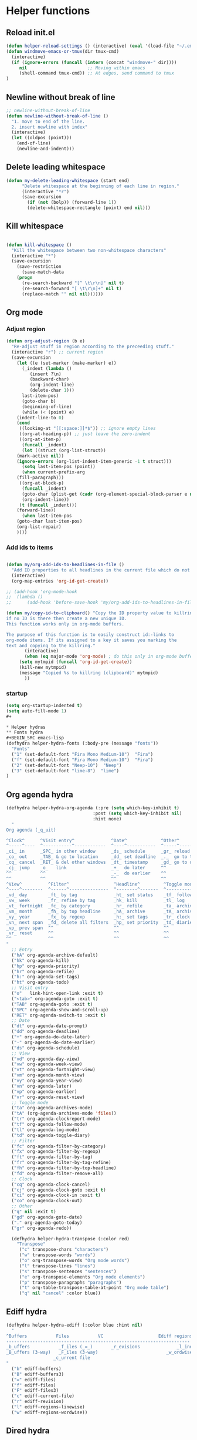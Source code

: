 #+STARTUP: indent
* Helper functions
** Reload init.el 
#+BEGIN_SRC emacs-lisp
(defun helper-reload-settings () (interactive) (eval '(load-file "~/.emacs.d/init.el"))) ;; Reload init.el
(defun windmove-emacs-or-tmux(dir tmux-cmd)
  (interactive)
  (if (ignore-errors (funcall (intern (concat "windmove-" dir))))
     nil                       ;; Moving within emacs
     (shell-command tmux-cmd)) ;; At edges, send command to tmux
)

#+END_SRC       
** Newline without break of line
#+BEGIN_SRC emacs-lisp
;; newline-without-break-of-line
(defun newline-without-break-of-line ()
  "1. move to end of the line.
  2. insert newline with index"
  (interactive)
  (let ((oldpos (point)))
    (end-of-line)
    (newline-and-indent)))
#+END_SRC 
** Delete leading whitespace
#+BEGIN_SRC emacs-lisp
(defun my-delete-leading-whitespace (start end)
	  "Delete whitespace at the beginning of each line in region."
	  (interactive "*r")
	  (save-excursion
	    (if (not (bolp)) (forward-line 1))
	    (delete-whitespace-rectangle (point) end nil)))
#+END_SRC 
** Kill whitespace
#+BEGIN_SRC emacs-lisp

(defun kill-whitespace ()
  "Kill the whitespace between two non-whitespace characters"
  (interactive "*")
  (save-excursion
    (save-restriction
      (save-match-data
	(progn
	  (re-search-backward "[^ \t\r\n]" nil t)
	  (re-search-forward "[ \t\r\n]+" nil t)
	  (replace-match "" nil nil))))))

#+END_SRC

** Org mode
*** Adjust region
#+BEGIN_SRC emacs-lisp
(defun org-adjust-region (b e)
  "Re-adjust stuff in region according to the preceeding stuff."
  (interactive "r") ;; current region
  (save-excursion
    (let ((e (set-marker (make-marker) e))
      (_indent (lambda ()
	     (insert ?\n)
	     (backward-char)
	     (org-indent-line)
	     (delete-char 1)))
      last-item-pos)
      (goto-char b)
      (beginning-of-line)
      (while (< (point) e)
    (indent-line-to 0)
    (cond
     ((looking-at "[[:space:]]*$")) ;; ignore empty lines
     ((org-at-heading-p)) ;; just leave the zero-indent
     ((org-at-item-p)
      (funcall _indent)
      (let ((struct (org-list-struct))
	(mark-active nil))
	(ignore-errors (org-list-indent-item-generic -1 t struct)))
      (setq last-item-pos (point))
      (when current-prefix-arg
	(fill-paragraph)))
     ((org-at-block-p)
      (funcall _indent)
      (goto-char (plist-get (cadr (org-element-special-block-parser e nil)) :contents-end))
      (org-indent-line))
     (t (funcall _indent)))
    (forward-line))
      (when last-item-pos
    (goto-char last-item-pos)
    (org-list-repair)
    ))))
#+END_SRC
*** Add ids to items
#+BEGIN_SRC emacs-lisp

(defun my/org-add-ids-to-headlines-in-file ()
  "Add ID properties to all headlines in the current file which do not already have one."
  (interactive)
  (org-map-entries 'org-id-get-create))

;; (add-hook 'org-mode-hook
;;  (lambda ()
;;	    (add-hook 'before-save-hook 'my/org-add-ids-to-headlines-in-file nil 'local)))

(defun my/copy-id-to-clipboard() "Copy the ID property value to killring,
if no ID is there then create a new unique ID.
This function works only in org-mode buffers.

The purpose of this function is to easily construct id:-links to
org-mode items. If its assigned to a key it saves you marking the
text and copying to the killring."
       (interactive)
       (when (eq major-mode 'org-mode) ; do this only in org-mode buffers
	 (setq mytmpid (funcall 'org-id-get-create))
	 (kill-new mytmpid)
	 (message "Copied %s to killring (clipboard)" mytmpid)
       ))
#+END_SRC
*** startup 
#+BEGIN_SRC emacs-lisp
(setq org-startup-indented t)
(setq auto-fill-mode 1)
#+

* Helper hydras
** Fonts hydra
#+BEGIN_SRC emacs-lisp
(defhydra helper-hydra-fonts (:body-pre (message "fonts"))
  "Fonts"
  ("1" (set-default-font "Fira Mono Medium-10")  "Fira")
  ("f" (set-default-font "Fira Mono Medium-10")  "Fira")
  ("2" (set-default-font "Neep-10")  "Neep")
  ("3" (set-default-font "lime-8")  "lime")
)
#+END_SRC
** Org agenda hydra
#+BEGIN_SRC emacs-lisp
(defhydra helper-hydra-org-agenda (:pre (setq which-key-inhibit t)
                                 :post (setq which-key-inhibit nil)
                                 :hint none)
  "
Org agenda (_q_uit)

^Clock^      ^Visit entry^              ^Date^             ^Other^
^-----^----  ^-----------^------------  ^----^-----------  ^-----^---------
_ci_ in      _SPC_ in other window      _ds_ schedule      _gr_ reload
_co_ out     _TAB_ & go to location     _dd_ set deadline  _._  go to today
_cq_ cancel  _RET_ & del other windows  _dt_ timestamp     _gd_ go to date
_cj_ jump    _o_   link                 _+_  do later      ^^
^^           ^^                         _-_  do earlier    ^^
^^           ^^                         ^^                 ^^
^View^          ^Filter^                 ^Headline^         ^Toggle mode^
^----^--------  ^------^---------------  ^--------^-------  ^-----------^----
_vd_ day        _ft_ by tag              _ht_ set status    _tf_ follow
_vw_ week       _fr_ refine by tag       _hk_ kill          _tl_ log
_vt_ fortnight  _fc_ by category         _hr_ refile        _ta_ archive trees
_vm_ month      _fh_ by top headline     _hA_ archive       _tA_ archive files
_vy_ year       _fx_ by regexp           _h:_ set tags      _tr_ clock report
_vn_ next span  _fd_ delete all filters  _hp_ set priority  _td_ diaries
_vp_ prev span  ^^                       ^^                 ^^
_vr_ reset      ^^                       ^^                 ^^
^^              ^^                       ^^                 ^^
"
  ;; Entry
  ("hA" org-agenda-archive-default)
  ("hk" org-agenda-kill)
  ("hp" org-agenda-priority)
  ("hr" org-agenda-refile)
  ("h:" org-agenda-set-tags)
  ("ht" org-agenda-todo)
  ;; Visit entry
  ("o"   link-hint-open-link :exit t)
  ("<tab>" org-agenda-goto :exit t)
  ("TAB" org-agenda-goto :exit t)
  ("SPC" org-agenda-show-and-scroll-up)
  ("RET" org-agenda-switch-to :exit t)
  ;; Date
  ("dt" org-agenda-date-prompt)
  ("dd" org-agenda-deadline)
  ("+" org-agenda-do-date-later)
  ("-" org-agenda-do-date-earlier)
  ("ds" org-agenda-schedule)
  ;; View
  ("vd" org-agenda-day-view)
  ("vw" org-agenda-week-view)
  ("vt" org-agenda-fortnight-view)
  ("vm" org-agenda-month-view)
  ("vy" org-agenda-year-view)
  ("vn" org-agenda-later)
  ("vp" org-agenda-earlier)
  ("vr" org-agenda-reset-view)
  ;; Toggle mode
  ("ta" org-agenda-archives-mode)
  ("tA" (org-agenda-archives-mode 'files))
  ("tr" org-agenda-clockreport-mode)
  ("tf" org-agenda-follow-mode)
  ("tl" org-agenda-log-mode)
  ("td" org-agenda-toggle-diary)
  ;; Filter
  ("fc" org-agenda-filter-by-category)
  ("fx" org-agenda-filter-by-regexp)
  ("ft" org-agenda-filter-by-tag)
  ("fr" org-agenda-filter-by-tag-refine)
  ("fh" org-agenda-filter-by-top-headline)
  ("fd" org-agenda-filter-remove-all)
  ;; Clock
  ("cq" org-agenda-clock-cancel)
  ("cj" org-agenda-clock-goto :exit t)
  ("ci" org-agenda-clock-in :exit t)
  ("co" org-agenda-clock-out)
  ;; Other
  ("q" nil :exit t)
  ("gd" org-agenda-goto-date)
  ("." org-agenda-goto-today)
  ("gr" org-agenda-redo))

  (defhydra helper-hydra-transpose (:color red)
    "Transpose"
     ("c" transpose-chars "characters")
     ("w" transpose-words "words")
     ("o" org-transpose-words "Org mode words")
     ("l" transpose-lines "lines")
     ("s" transpose-sentences "sentences")
     ("e" org-transpose-elements "Org mode elements")
     ("p" transpose-paragraphs "paragraphs")
     ("t" org-table-transpose-table-at-point "Org mode table")
     ("q" nil "cancel" :color blue))

#+END_SRC

** Ediff hydra
#+BEGIN_SRC emacs-lisp
(defhydra helper-hydra-ediff (:color blue :hint nil)
  "
^Buffers           Files           VC                     Ediff regions
----------------------------------------------------------------------
_b_uffers           _f_iles (_=_)       _r_evisions              _l_inewise
_B_uffers (3-way)   _F_iles (3-way)                          _w_ordwise
                  _c_urrent file
"
  ("b" ediff-buffers)
  ("B" ediff-buffers3)
  ("=" ediff-files)
  ("f" ediff-files)
  ("F" ediff-files3)
  ("c" ediff-current-file)
  ("r" ediff-revision)
  ("l" ediff-regions-linewise)
  ("w" ediff-regions-wordwise))
#+END_SRC

** Dired hydra
#+BEGIN_SRC emacs-lisp
(defhydra hydra-dired (:hint nil :color pink)
  "
_+_ mkdir          _v_iew           _m_ark             _(_ details        _i_nsert-subdir    wdired
_C_opy             _O_ view other   _U_nmark all       _)_ omit-mode      _$_ hide-subdir    C-x C-q : edit
_D_elete           _o_pen other     _u_nmark           _l_ redisplay      _w_ kill-subdir    C-c C-c : commit
_R_ename           _M_ chmod        _t_oggle           _g_ revert buf     _e_ ediff          C-c ESC : abort
_Y_ rel symlink    _G_ chgrp        _E_xtension mark   _s_ort             _=_ pdiff
_S_ymlink          ^ ^              _F_ind marked      _._ toggle hydra   \\ flyspell
_r_sync            ^ ^              ^ ^                ^ ^                _?_ summary
_z_ compress-file  _A_ find regexp
_Z_ compress       _Q_ repl regexp

T - tag prefix
"
  ("\\" dired-do-ispell)
  ("(" dired-hide-details-mode)
  (")" dired-omit-mode)
  ("+" dired-create-directory)
  ("=" diredp-ediff)         ;; smart diff
  ("?" dired-summary)
  ("$" diredp-hide-subdir-nomove)
  ("A" dired-do-find-regexp)
  ("C" dired-do-copy)        ;; Copy all marked files
  ("D" dired-do-delete)
  ("E" dired-mark-extension)
  ("e" dired-ediff-files)
  ("F" dired-do-find-marked-files)
  ("G" dired-do-chgrp)
  ("g" revert-buffer)        ;; read all directories again (refresh)
  ("i" dired-maybe-insert-subdir)
  ("l" dired-do-redisplay)   ;; relist the marked or singel directory
  ("M" dired-do-chmod)
  ("m" dired-mark)
  ("O" dired-display-file)
  ("o" dired-find-file-other-window)
  ("Q" dired-do-find-regexp-and-replace)
  ("R" dired-do-rename)
  ("r" dired-do-rsynch)
  ("S" dired-do-symlink)
  ("s" dired-sort-toggle-or-edit)
  ("t" dired-toggle-marks)
  ("U" dired-unmark-all-marks)
  ("u" dired-unmark)
  ("v" dired-view-file)      ;; q to exit, s to search, = gets line #
  ("w" dired-kill-subdir)
  ("Y" dired-do-relsymlink)
  ("z" diredp-compress-this-file)
  ("Z" dired-do-compress)
  ("q" nil)
  ("." nil :color blue))

(eval-after-load "dired" '(progn (define-key dired-mode-map "." 'hydra-dired/body)))
#+END_SRC

** Rectangle hydra
#+BEGIN_SRC emacs-lisp
(defhydra helper-hydra-rectangle (:body-pre (rectangle-mark-mode 1)
                                     :color pink
                                     :hint nil
                                     :post (deactivate-mark))
"
  ^_k_^       _w_ copy      _o_pen       _N_umber-lines        
_h_   _l_     _y_ank        _t_ype       _e_xchange-point      
  ^_j_^       _d_ kill      _c_lear      _r_eset-region-mark   
^^^^          _u_ndo        _g_ quit     ^ ^                   
"
  ("k" rectangle-previous-line)
  ("j" rectangle-next-line)
  ("h" rectangle-backward-char)
  ("l" rectangle-forward-char)
  ("d" kill-rectangle)                    ;; C-x r k
  ("y" yank-rectangle)                    ;; C-x r y
  ("w" copy-rectangle-as-kill)            ;; C-x r M-w
  ("o" open-rectangle)                    ;; C-x r o
  ("t" string-rectangle)                  ;; C-x r t
  ("c" clear-rectangle)                   ;; C-x r c
  ("e" rectangle-exchange-point-and-mark) ;; C-x C-x
  ("N" rectangle-number-lines)            ;; C-x r N
  ("r" (if (region-active-p)
           (deactivate-mark)
         (rectangle-mark-mode 1)))
  ("u" undo nil)
  ("g" nil))      ;; ok
#+END_SRC

** Window hydra
#+BEGIN_SRC emacs-lisp
(defhydra helper-hydra-window (:color red
                        :hint nil)
  "
 Split: _v_ert _x_:horz
Delete: _o_nly  _da_ce  _dw_indow  _db_uffer  _df_rame
  Move: _s_wap
Frames: _f_rame new  _df_ delete
  Misc: _m_ark _a_ce  _u_ndo  _r_edo"
  ("h" windmove-left)
  ("j" windmove-down)
  ("k" windmove-up)
  ("l" windmove-right)
  ("H" hydra-move-splitter-left)
  ("J" hydra-move-splitter-down)
  ("K" hydra-move-splitter-up)
  ("L" hydra-move-splitter-right)
  ("|" (lambda ()
         (interactive)
         (split-window-right)
         (windmove-right)))
  ("_" (lambda ()
         (interactive)
         (split-window-below)
         (windmove-down)))
  ("v" split-window-right)
  ("x" split-window-below)
  ;("t" transpose-frame "'")
  ;; winner-mode must be enabled
  ("u" winner-undo)
  ("r" winner-redo) ;;Fixme, not working?
  ("o" delete-other-windows :exit t)
  ("a" ace-window :exit t)
  ("f" new-frame :exit t)
  ("s" ace-swap-window)
  ("da" ace-delete-window)
  ("dw" delete-window)
  ("db" kill-this-buffer)
  ("df" delete-frame :exit t)
  ("q" nil)
  ;("i" ace-maximize-window "ace-one" :color blue)
  ;("b" ido-switch-buffer "buf")
  ("m" headlong-bookmark-jump))
#+END_SRC
** Yasnippet hydra
#+BEGIN_SRC emacs-lisp
(defhydra helper-hydra-yasnippet (:color blue :hint nil)
  "
              ^YASnippets^
--------------------------------------------
  Modes:    Load/Visit:    Actions:

 _g_lobal  _d_irectory    _i_nsert
 _m_inor   _f_ile         _t_ryout
 _e_xtra   _l_ist         _n_ew
         _a_ll
"
  ("d" yas-load-directory)
  ("e" yas-activate-extra-mode)
  ("i" yas-insert-snippet)
  ("f" yas-visit-snippet-file :color blue)
  ("n" yas-new-snippet)
  ("t" yas-tryout-snippet)
  ("l" yas-describe-tables)
  ("g" yas/global-mode)
  ("m" yas/minor-mode)
  ("a" yas-reload-all))
#+END_SRC
** persp helper hydra
#+BEGIN_SRC emacs-lisp
(desktop-save-mode 1)
(defhydra helper-hydra-persp (:color blue :hint nil)
  ("`" persp-switch "perspective switch")
  ("i" persp-import "perspective import")
  ("n" persp-next "perspective next")
("1" persp-switch-last "last"))

#+END_SRC

* Global keybindings
#+BEGIN_SRC emacs-lisp
(global-set-key (kbd "<Scroll_Lock>") 'toggle-selective-display)
(global-set-key (kbd "<f12>") 'helm-mini)
(global-set-key (kbd "<C-f12>") 'fasd-find-file)
(global-set-key (kbd "C-j") 'join-line)
#+END_SRC
        
** rctarl map
:PROPERTIES:
:ID:       ba6d5a1c-53f1-47c7-abfe-714c2112381f
:END:                   

#+BEGIN_SRC emacs-lisp

(global-set-key [f8] 'rctrlmap)
 (progn
   ;; define a prefix keymap
   (define-prefix-command 'rctrlmap)
   (define-key rctrlmap [f8 right] (lambda() (interactive) (enlarge-window-horizontally 5)))1
   (define-key rctrlmap [f8 left] (lambda() (interactive) (shrink-window-horizontally 5)))
   (define-key rctrlmap [f8 up] (lambda() (interactive) (enlarge-window 5)))
   (define-key rctrlmap [f8 down] (lambda() (interactive) (shrink-window 5)))

   (define-key rctrlmap [left] 'helm-gtags-previous-history)
   (define-key rctrlmap [right] 'helm-gtags-next-history)
   (define-key rctrlmap [up] 'helm-gtags-dwim)
   (define-key rctrlmap [down] 'helm-gtags-pop-stack)
   (define-key rctrlmap [?\r] 'helm-gtags-select)
   (define-key rctrlmap [f9] 'helm-gtags-tags-in-this-function)
   (define-key rctrlmap (kbd "r") 'helm-gtags-find-rtag)
   (define-key rctrlmap (kbd "C-r") 'helm-gtags-find-rtag)
   (define-key rctrlmap (kbd "f") 'helm-gtags-find-files)
   (define-key rctrlmap (kbd "C-f") 'helm-gtags-find-files)
   (define-key rctrlmap [f8 f8] 'helm-gtags-show-stack)

   (define-key rctrlmap (kbd "d") 'dired)
   (define-key rctrlmap (kbd "p") 'projectile-speedbar-open-current-buffer-in-tree)
   (define-key rctrlmap [f7] 'moo-jump-local)
   (define-key rctrlmap (kbd "w") 'moo-jump-directory)
   (define-key rctrlmap (kbd "a") (lambda() (interactive) (popup-tip rctrlmap_values)))
   (define-key rctrlmap (kbd "C-a") (lambda() (interactive) (popup-tip rctrlmap_values)))
)
(setq rctrlmap_values (cdr rctrlmap))
(setq rctrlmap_values (mapconcat (function (lambda (x) (format "%s\n\n" x) ) ) rctrlmap_values ""))
#+END_SRC

** rshift map
#+BEGIN_SRC emacs-lisp

(global-set-key [f9] 'rshiftmap)
(progn
  ;; define a prefix keymap
  (define-prefix-command 'rshiftmap)
  (define-key rshiftmap [? ] 'er/expand-region)
  (define-key rshiftmap [f9] 'hs-toggle-hiding)
  (define-key rshiftmap (kbd "c") 'aya-create)
  (define-key rshiftmap (kbd "e") 'aya-expand)

  (define-key rshiftmap (kbd "q") 'magit-diff-popup)
  (define-key rshiftmap (kbd "s") 'magit-status)
  (define-key rshiftmap (kbd "a") 'magit-dispatch-popup)
  (define-key rshiftmap (kbd "x") 'magit-commit)
  (define-key rshiftmap (kbd "1") 'hs-toggle-hiding)


  (define-key rshiftmap (kbd "<up>") (lambda() (interactive) (windmove-emacs-or-tmux "up" "tmux select-pane -U")))
  (define-key rshiftmap (kbd "<down>") (lambda() (interactive) (windmove-emacs-or-tmux "down" "tmux select-pane -D")))

  (define-key rshiftmap (kbd "<right>") (lambda() (interactive) (windmove-emacs-or-tmux "right" "tmux select-pane -R")))
  (define-key rshiftmap (kbd "<left>") (lambda() (interactive) (windmove-emacs-or-tmux "left" "tmux select-pane -L")))

  
  (define-key rshiftmap [?\r] 'helm-do-grep-ag)

  (define-key rshiftmap (kbd "\\") 'ripgrep-regexp)
  (define-key rshiftmap [?\d] 'kill-whitespace)

  (define-key rshiftmap [f7] 'dumb-jump-go)

  (define-key rshiftmap [f8] 'helm-semantic-or-imenu))

  ;; (define-key rshiftmap [f9 f9] '123-menu-display-menu-marc-menu-root)) ;

#+END_SRC

* Org mode
** Options
#+BEGIN_SRC emacs-lisp
;; (setq org-enforce-todo-dependencies t)
(setq org-track-ordered-property-with-tag t)
;; (setq org-enforce-todo-checkbox-dependencies t)

(setq org-clock-into-drawer "CLOCKING")

;(add-to-list 'org-drawers "CLOCKING")
;(add-to-list 'org-drawers "LOGBOOK")



;; (global-set-key (kbd "") 'my/copy-id-to-clipboard)


(setq org-agenda-view-columns-initially t)
(defun org-agenda-show-tags-in-columns (&optional arg)
  (interactive "P")
  (org-agenda arg "t"))

#+END_SRC
** capture templates
#+BEGIN_SRC emacs-lisp
(setq org-capture-templates (quote
    (("t" "Todo" entry
      (file+headline "~/org/general.org" "Tasks")
      (file "~/org/templates/todo")
      :empty-lines-after 1)
     ("b" "Book" entry
      (file+headline "~/org/general.org" "Books")
      (file "~/org/templates/book")
      :empty-lines-after 1)
     ("g" "General note" entry
      (file+headline "~/org/general.org" "Capture")
      (file "~/org/templates/general")
      :empty-lines-after 1))))
#+END_SRC
** Agenda files
#+BEGIN_SRC emacs-lisp
(setq org-agenda-files (quote ("~/org")))
#+END_SRC

* Syntax highlighting in SRC blocks
#+BEGIN_SRC emacs-lisp
(setq org-src-fontify-natively t)
#+END_SRC

* recentf/fasd
#+BEGIN_SRC emacs-lisp
(require 'recentf)
(recentf-mode 1)
(setq recentf-max-saved-items 1200)
(setq recentf-max-menu-items 200)
(global-fasd-mode 1)
(run-at-time (current-time) 150 'recentf-save-list)
(setq recentf-auto-cleanup 'never)
#+END_SRC

* F2 Hydra (bookmarks) 

* F1 Hydra (easy access)
#+BEGIN_SRC emacs-lisp
(defhydra hydra-f1 (:color blue :timeout 12 :columns 3)
  "F1 Helpers"
  
  ("<f1>" org-clock-in "Clock in")
  ("<f5>" my/copy-id-to-clipboard "Copy headline ID")
  ("c" org-capture "Capture note")
  
  ("<f2>" org-clock-out "Clock out")
  ("I" my/org-add-ids-to-headlines-in-file "ID all headlines")  
  ("f" helper-hydra-fonts/body "Change fonts")
  
  ("<f3>" org-clock-in-last "Clock in last")
  ("1" helper-hydra-org-agenda/body "Agenda options")
  ("a" org-agenda "Agenda show")
  ("TAB" outline-next-visible-heading "next heading")
  ("4" outline-hide-entry "hide")
  ("t" org-agenda-show-tags-in-columns  "Agenda tags")
  ("E" helper-hydra-ediff/body  "Ediff")
  ("r" helper-hydra-rectangle/body "Rectangle hydra")
  
  ("`" helper-hydra-persp/body "perspective     ")
  ("s" helper-hydra-yasnippet/body "yasnippet hydra")
  
("w" helper-hydra-window/body "Window hydra")

("j" org-adjust-region "Adjust list in region")
("R" helper-reload-settings "Reload settings.org")
("d" org-clock-display "Display clocking")
("q" org-clock-cancel "Cancel a clock")
)

(global-set-key (kbd "<f1>") 'hydra-f1/body)
#+END_SRC

* hide-show mode 

(define-globalized-minor-mode global-hs-minor-mode
  hs-minor-mode hs-minor-mode)

(global-hs-minor-mode 1)
#+BEGIN_SRC emacs-lisp
    (defun toggle-selective-display (column)
      (interactive "P")
      (set-selective-display
       (or column
           (unless selective-display
             (1+ (current-column))))))
#+END_SRC

* 
* Visual setting
** Theme zenburn
#+BEGIN_SRC emacs-lisp
(load-theme 'zenburn t)
#+END_SRC

** Paren mode
#+BEGIN_SRC emacs-lisp
(show-paren-mode 2)
(setq show-paren-style 'parenthesis) ; highlight brackets
(setq show-paren-style 'expression) ; highlight entire expression

;; Autopair parantheses:
(require 'autopair)
(autopair-global-mode) ;; enable autopair in all buffers
(autopair-mode)

#+END_SRC
** Linum
#+BEGIN_SRC emacs-lisp
(global-linum-mode 1)
(setq linum-format "%4d  ") ;; no line
#+END_SRC
** Modeline
#+BEGIN_SRC emacs-lisp
(line-number-mode 1)			; have line numbers and
(column-number-mode 1)			; column numbers in the mode line
(require 'powerline)
(setq powerline-arrow-shape 'arrow14) ;; best for small fonts
#+END_SRC
** highlight search
#+BEGIN_SRC emacs-lisp
(setq ag-highlight-search t)
(add-hook 'ag-mode-hook 'winnow-mode)
(add-hook 'compilation-mode-hook 'winnow-mode) ;; for winnow
(setq case-fold-search t) ;; case insensitive search

#+END_SRC
** Navigate windows with M-<arrows>
#+BEGIN_SRC emacs-lisp
#+END_SRC

** org-bullets
+BEGIN_SRC emacs-lisp
(require 'org-bullets)
(add-hook 'org-mode-hook (lambda () (org-bullets-mode 1)))

+END_SRC
* Coding style
#+BEGIN_SRC emacs-lisp

(setq-default c-basic-offset 4)
    (setq c-default-style "linux"
	  c-basic-offset 4)
(setq fasd-enable-initial-prompt nil)

#+END_SRC

* Completion
** Auths-ocomplete options
#+BEGIN_SRC emacs-lisp

(ac-config-default)

(setq ac-auto-show-menu    0.1) 
(setq ac-delay             0.1)
(setq ac-menu-height       20)
(setq ac-auto-start t)
(setq ac-show-menu-immediately-on-auto-complete t)

(require 'cc-mode)
(require 'semantic)

(add-to-list 'ac-modes 'org-mode)

(global-auto-complete-mode t)
(semantic-mode 1)


(add-to-list 'auto-mode-alist '("\\.h\\'" . c++-mode))
(set-default 'semantic-case-fold t)

#+END_SRC

** Show completion options (which-key-mode)
#+BEGIN_SRC emacs-lisp
(which-key-mode)
#+END_SRC

** Yasnippet
#+BEGIN_SRC emacs-lisp

(add-to-list 'load-path
	      "~/.emacs.d/manual-packages/yasnippet")
(require 'yasnippet)
(yas-global-mode 1)

(setq nlinum-highlight-current-line t)


#+END_SRC

* Helm
#+BEGIN_SRC emacs-lisp
(require 'helm)


(global-unset-key (kbd "C-x c"))

(global-set-key (kbd "<f7>") 'helm-command-prefix)

(define-key helm-map (kbd "<tab>") 'helm-execute-persistent-action) ; rebind tab to run persistent action
(define-key helm-map (kbd "C-i") 'helm-execute-persistent-action) ; make TAB work in terminal
(define-key helm-map (kbd "C-z")  'helm-select-action) ; list actions using C-z

(require 'helm-config)

(global-set-key (kbd "M-x") 'helm-M-x)

(setq helm-autoresize-max-height 30)
(setq helm-autoresize-min-height 30)

(setq helm-split-window-in-side-p           t ; open helm buffer inside current window, not occupy whole other window
      helm-move-to-line-cycle-in-source     t ; move to end or beginning of source when reaching top or bottom of source.
      helm-ff-search-library-in-sexp        t ; search for library in `require' and `declare-function' sexp.
      helm-scroll-amount                    4 ; scroll 8 lines other window using M-<next>/M-<prior>
      helm-ff-file-name-history-use-recentf t
      helm-echo-input-in-header-line t)

 (helm-autoresize-mode 1)
(helm-mode 1)

#+END_SRC

* Integrate xclipboard with X11
#+BEGIN_SRC emacs-lisp
(require 'xclip)
(xclip-mode 1)
(setq x-select-enable-clipboard t) ;; Ctrl+c in Linux X11
(setq x-select-enable-primary t) ;;selection in X11



#+END_SRC

* Remember place in buffer
#+BEGIN_SRC emacs-lisp
(require 'savehist)
(add-to-list 'savehist-additional-variables 'helm-dired-history-variable)
(savehist-mode 1)
(setq savehist-additional-variables '(kill-ring search-ring regexp-search-ring))
(save-place-mode 1) 
#+END_SRC

* Window movement

#+BEGIN_SRC emacs-lisp
(winner-mode 1)

;; (setq windmove-wrap-around t)
(defun my-change-window-divider ()
  (let ((display-table (or buffer-display-table standard-display-table)))
    (set-display-table-slot display-table 5 ?│)
    (set-window-display-table (selected-window) display-table)))
(set-face-foreground 'vertical-border "black")
(add-hook 'window-configuration-change-hook 'my-change-window-divider)


(add-hook 'ag-mode-hook 'winnow-mode)
(add-hook 'compilation-mode-hook 'winnow-mode) ;; for winnow

;;Move between windows wit  h custom keybindings
(global-set-key (kbd "<M-up>")
(lambda () (interactive) (windmove-emacs-or-tmux "up"    "tmux select-pane -U")))
 (global-set-key (kbd "<M-down>")
   '(lambda () (interactive) (windmove-emacs-or-tmux "down"  "tmux select-pane -D")))
 (global-set-key (kbd "<M-right>")
   '(lambda () (interactive) (windmove-emacs-or-tmux "right" "tmux select-pane -R")))
 (global-set-key (kbd "<M-left>")
   '(lambda () (interactive) (windmove-emacs-or-tmux "left"  "tmux select-pane -L")))


(require 'switch-window)
(global-set-key (kbd "C-x o") 'switch-window)
(global-set-key (kbd "C-x 9") 'switch-window-then-swap-buffer)
(global-set-key (kbd "C-x 1") 'switch-window-then-maximize)
(global-set-key (kbd "C-x 2") 'switch-window-then-split-below)
(global-set-key (kbd "C-x 3") 'switch-window-then-split-right)
(global-set-key (kbd "C-x 0") 'switch-window-then-delete)

#+END_SRC

* Stop ESC ESCP ESCP from destroying windows
#+BEGIN_SRC emacs-lisp

(defadvice keyboard-escape-quit (around my-keyboard-escape-quit activate)
  (let (orig-one-window-p)
    (fset 'orig-one-window-p (symbol-function 'one-window-p))
    (fset 'one-window-p (lambda (&optional nomini all-frames) t))
    (unwind-protect
	ad-do-it
      (fset 'one-window-p (symbol-function 'orig-one-window-p)))))

;; Restore previous layout/session/desktop
;;(desktop-save-mode 1)
#+END_SRC

* Tabs always work
#+BEGIN_SRC emacs-lisp
(setq tab-always-indent nil)
#+END_SRC

* Backup options
#+BEGIN_SRC emacs-lisp
;; into one dir

(setq backup-directory-alist '(("" . "~/.emacs.d/emacs-backup")))

(setq make-backup-files nil) ; stop creating backup~ files
(setq auto-save-default nil) ; stop creating #autosave# files

;disable backup
(setq backup-inhibited t)
;disable auto save
(setq auto-save-default nil)

#+END_SRC

* Enable mouse
#+BEGIN_SRC emacs-lisp
;; Mouse support:
(require 'mouse)
(xterm-mouse-mode 1)




#+END_SRC

* Pers mode
#+BEGIN_SRC emacs-lisp

  

#+END_SRC 
